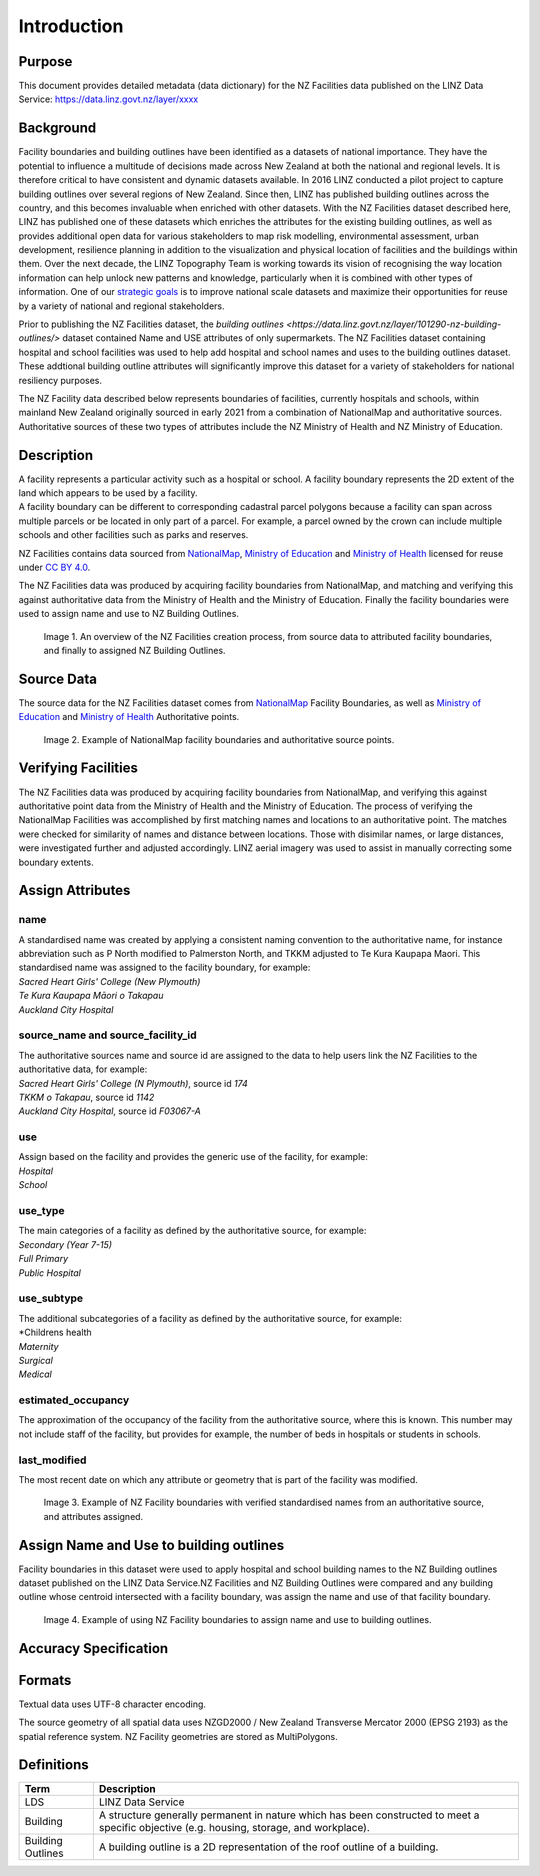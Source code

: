 .. _introduction:

Introduction
=============================

Purpose
-----------------------------

This document provides detailed metadata (data dictionary) for the NZ Facilities data published on the LINZ Data Service: https://data.linz.govt.nz/layer/xxxx

Background
----------------------------


Facility boundaries and building outlines have been identified as a datasets of national importance. They have the potential to influence a multitude of decisions made across New Zealand at both the national and regional levels. It is therefore critical to have consistent and dynamic datasets available. In 2016 LINZ conducted a pilot project to capture building outlines over several regions of New Zealand. Since then, LINZ has published building outlines across the country, and this becomes invaluable when enriched with other datasets. With the NZ Facilities dataset described here, LINZ has published one of these datasets which enriches the attributes for the existing building outlines, as well as provides additional open data for various stakeholders to map risk modelling, environmental assessment, urban development, resilience planning in addition to the visualization and physical location of facilities and the buildings within them.
Over the next decade, the LINZ Topography Team is working towards its vision of recognising the way location information can help unlock new patterns and knowledge, particularly when it is combined with other types of information. One of our `strategic goals <https://www.linz.govt.nz/about-linz/publications/strategy/topographic-strategy-2015>`_ is to improve national scale datasets and maximize their opportunities for reuse by a variety of national and regional stakeholders.

Prior to publishing the NZ Facilities dataset, the `building outlines <https://data.linz.govt.nz/layer/101290-nz-building-outlines/>` dataset contained Name and USE attributes of only supermarkets. The NZ Facilities dataset containing hospital and school facilities was used to help add hospital and school names and uses to the building outlines dataset. These addtional building outline attributes will significantly improve this dataset for a variety of stakeholders for national resiliency purposes.

The NZ Facility data described below represents boundaries of facilities, currently hospitals and schools, within mainland New Zealand originally sourced in early 2021 from a combination of NationalMap and authoritative sources. Authoritative sources of these two types of attributes include the NZ Ministry of Health and NZ Ministry of Education.


Description
---------------------------

| A facility represents a particular activity such as a hospital or school. A facility boundary represents the 2D extent of the land which appears to be used by a facility.
| A facility boundary can be different to corresponding cadastral parcel polygons because a facility can span across multiple parcels or be located in only part of a parcel. For example, a parcel owned by the crown can include multiple schools and other facilities such as parks and reserves.

NZ Facilities contains data sourced from `NationalMap <https://www.nationalmap.co.nz>`_, `Ministry of Education <https://www.educationcounts.govt.nz>`_ and `Ministry of Health <https://www.health.govt.nz>`_ licensed for reuse under `CC BY 4.0 <https://creativecommons.org/licenses/by/4.0/>`_.

The NZ Facilities data was produced by acquiring facility boundaries from NationalMap, and matching and verifying this against authoritative data from the Ministry of Health and the Ministry of Education. Finally the facility boundaries were used to assign name and use to NZ Building Outlines.

.. figure:: _static/overview.png
   :scale: 60 %
   :alt: an overview of the NZ Facilities creation process

   Image 1. An overview of the NZ Facilities creation process, from source data to attributed facility boundaries, and finally to assigned NZ Building Outlines.


Source Data
---------------------------
The source data for the NZ Facilities dataset comes from `NationalMap <https://www.nationalmap.co.nz>`_ Facility Boundaries, as well as `Ministry of Education <https://www.educationcounts.govt.nz>`_ and `Ministry of Health <https://www.health.govt.nz>`_ Authoritative points.

.. figure:: _static/source_data.png
   :scale: 60 %
   :alt: source data for the NZ Facilities dataset

   Image 2. Example of NationalMap facility boundaries and authoritative source points.


Verifying Facilities
---------------------------
The NZ Facilities data was produced by acquiring facility boundaries from NationalMap, and verifying this against authoritative point data from the Ministry of Health and the Ministry of Education.
The process of verifying the NationalMap Facilities was accomplished by first matching names and locations to an authoritative point. The matches were checked for similarity of names and distance between locations. Those with disimilar names, or large distances, were investigated further and adjusted accordingly. LINZ aerial imagery was used to assist in manually correcting some boundary extents.

Assign Attributes
---------------------------
name
^^^^^^^^^^^^^^^^^^^^^^^^^^^
| A standardised name was created by applying a consistent naming convention to the authoritative name, for instance abbreviation such as P North modified to Palmerston North, and TKKM adjusted to Te Kura Kaupapa Maori. This standardised name was assigned to the facility boundary, for example:
| *Sacred Heart Girls' College (New Plymouth)*
| *Te Kura Kaupapa Māori o Takapau*
| *Auckland City Hospital*

source_name and source_facility_id
^^^^^^^^^^^^^^^^^^^^^^^^^^^
| The authoritative sources name and source id are assigned to the data to help users link the NZ Facilities to the authoritative data, for example:
| *Sacred Heart Girls' College (N Plymouth)*, source id *174*
| *TKKM o Takapau*, source id *1142*
| *Auckland City Hospital*, source id *F03067-A*

use
^^^^^^^^^^^^^^^^^^^^^^^^^^^
| Assign based on the facility and provides the generic use of the facility, for example:
| *Hospital*
| *School*

use_type
^^^^^^^^^^^^^^^^^^^^^^^^^^^
| The main categories of a facility as defined by the authoritative source, for example:
| *Secondary (Year 7-15)*
| *Full Primary*
| *Public Hospital*

use_subtype
^^^^^^^^^^^^^^^^^^^^^^^^^^^
| The additional subcategories of a facility as defined by the authoritative source, for example:
| *Childrens health
| *Maternity*
| *Surgical*
| *Medical*

estimated_occupancy
^^^^^^^^^^^^^^^^^^^^^^^^^^^
The approximation of the occupancy of the facility from the authoritative source, where this is known. This number may not include staff of the facility, but provides for example, the number of beds in hospitals or students in schools.

last_modified
^^^^^^^^^^^^^^^^^^^^^^^^^^^
The most recent date on which any attribute or geometry that is part of the facility was modified.

.. figure:: _static/verifying.png
   :scale: 60 %
   :alt: Facility boundaries verified and attributes assinged

   Image 3. Example of NZ Facility boundaries with verified standardised names from an authoritative source, and attributes assigned.

Assign Name and Use to building outlines
---------------------------

Facility boundaries in this dataset were used to apply hospital and school building names to the NZ Building outlines dataset published on the LINZ Data Service.NZ Facilities and NZ Building Outlines were compared and any building outline whose centroid intersected with a facility boundary, was assign the name and use of that facility boundary.

.. figure:: _static/assign.png
   :scale: 60 %
   :alt: Example of the assignment of name and use to NZ Building Outlines using the NZ Facility boundaries

   Image 4. Example of using NZ Facility boundaries to assign name and use to building outlines.

Accuracy Specification
---------------------------

Formats
---------------------------

Textual data uses UTF-8 character encoding.

The source geometry of all spatial data uses NZGD2000 / New Zealand Transverse Mercator 2000 (EPSG 2193) as the spatial reference system. NZ Facility geometries are stored as MultiPolygons.


Definitions
---------------------------

.. table::
   :class: manual

+-------------------+----------------------------------------------------------------------+
| Term              | Description                                                          |
+===================+======================================================================+
| LDS               | LINZ Data Service                                                    |
+-------------------+----------------------------------------------------------------------+
| Building          | A structure generally permanent in nature which has been constructed |
|                   | to meet a specific objective (e.g. housing, storage, and workplace). |
|                   |                                                                      |
+-------------------+----------------------------------------------------------------------+
| Building Outlines | A building outline is a 2D representation of the roof outline of a   |
|                   | building.                                                            |
|                   |                                                                      |
+-------------------+----------------------------------------------------------------------+



